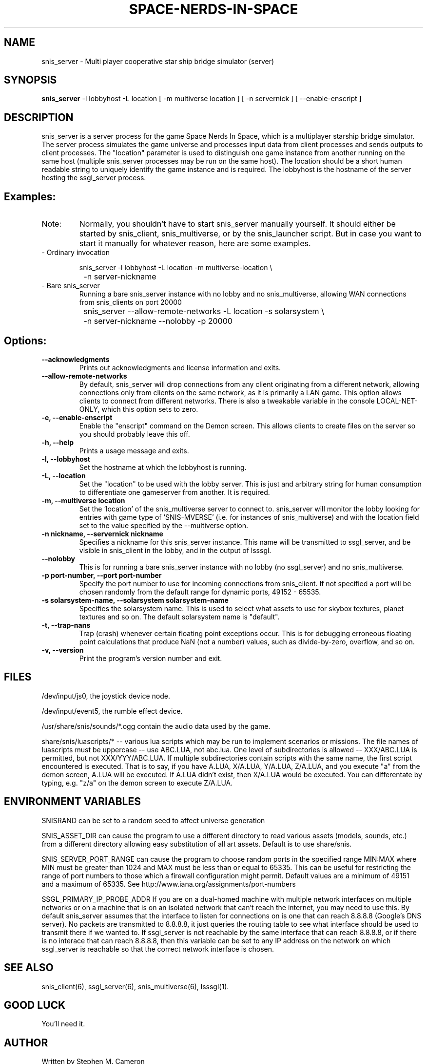 .TH SPACE-NERDS-IN-SPACE "6" "Feb 2025" "snis_server" "Games"
.SH NAME
snis_server \- Multi player cooperative star ship bridge simulator (server) 
.SH SYNOPSIS
.B snis_server
-l lobbyhost
-L location
[ -m multiverse location ]
[ -n servernick ]
[ --enable-enscript ]
.SH DESCRIPTION
.\" Add any additional description here
.warn 511
.PP
snis_server is a server process for the game Space Nerds In Space, which is a
multiplayer starship bridge simulator.  The server process simulates the game
universe and processes input data from client processes and sends outputs to
client processes.  The "location" parameter is used to distinguish one game
instance from another running on the same host (multiple snis_server processes
may be run on the same host).  The location should be a short human readable
string to uniquely identify the game instance and is required.  The lobbyhost
is the hostname of the server hosting the ssgl_server process.
.SH Examples:
.TP
Note:
Normally, you shouldn't have to start snis_server manually yourself.  It should
either be started by snis_client, snis_multiverse, or by the snis_launcher script.
But in case you want to start it manually for whatever reason, here are some
examples.
.TP
- Ordinary invocation
.nf

	snis_server -l lobbyhost -L location -m multiverse-location \\
		-n server-nickname
.fi
.TP
- Bare snis_server
Running a bare snis_server instance with no lobby and no snis_multiverse, allowing
WAN connections from snis_clients on port 20000
.nf

	snis_server --allow-remote-networks -L location -s solarsystem \\
		-n server-nickname --nolobby -p 20000
.fi
.SH Options:
.TP
\fB\--acknowledgments\fR
Prints out acknowledgments and license information and exits.
.TP
\fB\--allow-remote-networks\fR
By default, snis_server will drop connections from any client originating
from a different network, allowing connections only from clients on the
same network, as it is primarily a LAN game.  This option allows clients
to connect from different networks.  There is also a tweakable variable in the
console LOCAL-NET-ONLY, which this option sets to zero.
.TP
\fB\-e, --enable-enscript\fR
Enable the "enscript" command on the Demon screen.  This allows clients to create
files on the server so you should probably leave this off.
.TP
\fB\-h, --help\fR
Prints a usage message and exits.
.TP
\fB\-l, --lobbyhost\fR
Set the hostname at which the lobbyhost is running.
.TP
\fB\-L, --location\fR
Set the "location" to be used with the lobby server.  This is just
and arbitrary string for human consumption to differentiate one gameserver
from another.  It is required.
.TP
\fB\-m, --multiverse location\fR
Set the 'location' of the snis_multiverse server to connect to.  snis_server
will monitor the lobby looking for entries with game type of 'SNIS-MVERSE'
(i.e. for instances of snis_multiverse) and with the location field set to
the value specified by the --multiverse option.
.TP
\fB\-n nickname, --servernick nickname\fR
Specifies a nickname for this snis_server instance.  This name will be
transmitted to ssgl_server, and be visible in snis_client in the lobby,
and in the output of lsssgl.
.TP
\fB\--nolobby\fR
This is for running a bare snis_server instance with no lobby (no ssgl_server)
and no snis_multiverse.
.TP
\fB\-p port-number, --port port-number\fR
Specify the port number to use for incoming connections from snis_client.
If not specified a port will be chosen randomly from the default range
for dynamic ports, 49152 - 65535.
.TP
\fB\-s solarsystem-name, --solarsystem solarsystem-name\fR
Specifies the solarsystem name. This is used to select what assets
to use for skybox textures, planet textures and so on.  The default
solarsystem name is "default".
.TP
\fB\-t, --trap-nans\fR
Trap (crash) whenever certain floating point exceptions occur.
This is for debugging erroneous floating point calculations that
produce NaN (not a number) values, such as divide-by-zero, overflow,
and so on.
.TP
\fB\-v, --version\fR
Print the program's version number and exit.
.SH FILES
.PP
/dev/input/js0, the joystick device node.
.PP
/dev/input/event5, the rumble effect device. 
.PP
/usr/share/snis/sounds/*.ogg contain the audio data used by the game.
.PP
share/snis/luascripts/* -- various lua scripts which may be run to
implement scenarios or missions. The file names of luascripts must
be uppercase -- use ABC.LUA, not abc.lua. One level of subdirectories
is allowed -- XXX/ABC.LUA is permitted, but not XXX/YYY/ABC.LUA.
If multiple subdirectories contain scripts with the same name, the
first script encountered is executed.  That is to say, if you have
A.LUA, X/A.LUA, Y/A.LUA, Z/A.LUA, and you execute "a" from the demon
screen, A.LUA will be executed. If A.LUA didn't exist, then X/A.LUA
would be executed.  You can differentate by typing, e.g. "z/a" on
the demon screen to execute Z/A.LUA.
.PP
.SH ENVIRONMENT VARIABLES
.PP
SNISRAND can be set to a random seed to affect universe generation
.PP
SNIS_ASSET_DIR can cause the program to use a different directory to read
various assets (models, sounds, etc.) from a different directory allowing
easy substitution of all art assets.   Default is to use share/snis.
.PP
SNIS_SERVER_PORT_RANGE can cause the program to choose random ports in
the specified range MIN:MAX where MIN must be greater than 1024 and MAX
must be less than or equal to 65335.  This can be useful for restricting
the range of port numbers to those which a firewall configuration might
permit.  Default values are a minimum of 49151 and a maximum of 65335.
See http://www.iana.org/assignments/port-numbers
.PP
SSGL_PRIMARY_IP_PROBE_ADDR
If you are on a dual-homed machine with multiple network interfaces on
multiple networks or on a machine that is on an isolated network that
can't reach the internet, you may need to use this.  By default
snis_server assumes that the interface to listen for connections on is
one that can reach 8.8.8.8 (Google's DNS server).  No packets are
transmitted to 8.8.8.8, it just queries the routing table to see what
interface should be used to transmit there if we wanted to.
If ssgl_server is not reachable by the same interface that can reach
8.8.8.8, or if there is no interace that can reach 8.8.8.8, then this
variable can be set to any IP address on the network on which
ssgl_server is reachable so that the correct network interface is chosen.
.SH SEE ALSO
.PP
snis_client(6), ssgl_server(6), snis_multiverse(6), lsssgl(1).
.SH GOOD LUCK
.PP
You'll need it.
.SH AUTHOR
Written by Stephen M. Cameron 
.br
